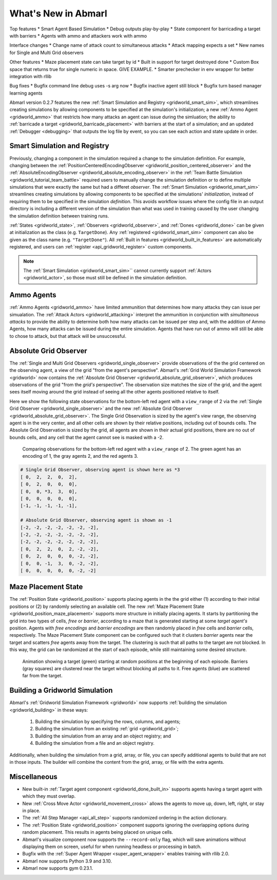 .. Abmarl latest releases.

What's New in Abmarl
====================

Top features
* Smart Agent Based Simulation
* Debug outputs play-by-play
* State component for barricading a target with barriers
* Agents with ammo and attackers work with ammo

Interface changes
* Change name of attack count to simultaneous attacks
* Attack mapping expects a set
* New names for Single and Multi Grid observers

Other features
* Maze placement state can take target by id
* Built in support for target destroyed done
* Custom Box space that returns true for single numeric in space. GIVE EXAMPLE.
* Smarter prechecker in env wrapper for better integration with rllib

Bug fixes
* Bugfix command line debug uses -s arg now
* Bugfix inactive agent still block
* Bugfix turn based manager learning agents



Abmarl version 0.2.7 features the new
:ref:`Smart Simulation and Registry <gridworld_smart_sim>`,
which streamlines creating simulations by allowing components to be specified at the
simulation's initialization; a new :ref:`Ammo Agent <gridworld_ammo>` that restricts
how many attacks an agent can issue during the simluation; the ability to
:ref:`barricade a target <gridworld_barricade_placement>` with barriers at the start
of a simulation; and an updated :ref:`Debugger <debugging>` that outputs the log
file by event, so you can see each action and state update in order.

Smart Simulation and Registry
-----------------------------

Previously, changing a component in the simulation required a change to the simulation
definition. For example, changing between the 
:ref:`PositionCenteredEncodingObserver <gridworld_position_centered_observer>` and
the :ref:`AbsoluteEncodingObserver <gridworld_absolute_encoding_observer>` in the
:ref:`Team Battle Simulation <gridworld_tutorial_team_battle>` required users to
manually change the simulation definition or to define multiple simulations that
were exactly the same but had a differet `observer`. The
:ref:`Smart Simulation <gridworld_smart_sim>` streamlines creating
simulations by allowing components to be specified at the simulations' *initialization*,
instead of requiring them to be specified in the simulation *definition*. This avoids
workflow issues where the config file in an output directory is including a different
version of the simulation than what was used in training caused by the user changing
the simulation definition between training runs.

:ref:`States <gridworld_state>`, :ref:`Observers <gridworld_observer>`, and
:ref:`Dones <gridworld_done>` can be given at initialization as the class (e.g.
``TargetDone``). Any :ref:`registered <gridworld_smart_sim>` component can also
be given as the class name (e.g. ``"TargetDone"``). All
:ref:`Built in features <gridworld_built_in_features>` are automatically registered,
and users can :ref:`register <api_gridworld_register>` custom components.

.. NOTE::
   The :ref:`Smart Simulation <gridworld_smart_sim>`` cannot currently support
   :ref:`Actors <gridworld_actor>`, so those must still be defined in the simulation
   definition.


Ammo Agents
-----------

:ref:`Ammo Agents <gridworld_ammo>` have limited ammunition that determines how
many attacks they can issue per simualation. The :ref:`Attack Actors <gridworld_attacking>`
interpret the ammunition in conjunction with `simultaneous attacks` to provide
the ability to determine both how many attacks can be issued per step and, with
the addition of Ammo Agents, how many attacks can be issued during the entire simulation.
Agents that have run out of ammo will still be able to chose to attack, but that
attack will be unsuccessful.




Absolute Grid Observer
----------------------

The :ref:`Single and Multi Grid Observers <gridworld_single_observer>` provide
observations of the the grid centered on the observing agent, a view of the grid
"from the agent's perspective". Abmarl's :ref:`Grid World Simulation Framework <gridworld>`
now contains the :ref:`Absolute Grid Observer <gridworld_absolute_grid_observer>`,
which produces observations of the grid "from the `grid's` perspective". The observation
size matches the size of the grid, and the agent sees itself moving around the
grid instead of seeing all the other agents positioned relative to itself.

Here we show the following state observations for the bottom-left red agent with
a ``view_range`` of 2 via the :ref:`Single Grid Observer <gridworld_single_observer>`
and the new :ref:`Absolute Grid Observer <gridworld_absolute_grid_observer>`. The
Single Grid Observation is sized by the agent's view range, the observing agent
is in the very center, and all other cells are shown by their relative positions,
including out of bounds cells. The Absolute Grid Observation is sized by the grid,
all agents are shown in their actual grid positions, there are no out of bounds
cells, and any cell that the agent cannot see is masked with a -2.

.. figure:: /.images/absolute_vs_position_obs.png
   :width: 75 %
   :alt: State for comparing the differences between single and absolute grid observer.

   Comparing observations for the bottom-left red agent with a ``view_range`` of 2.
   The green agent has an encoding of 1, the gray agents 2, and the red agents 3.
   
.. code-block::

   # Single Grid Observer, observing agent is shown here as *3
   [ 0,  2,  2,  0,  2],
   [ 0,  2,  0,  0,  0],
   [ 0,  0, *3,  3,  0],
   [ 0,  0,  0,  0,  0],
   [-1, -1, -1, -1, -1],

   # Absolute Grid Observer, observing agent is shown as -1
   [-2, -2, -2, -2, -2, -2, -2],
   [-2, -2, -2, -2, -2, -2, -2],
   [-2, -2, -2, -2, -2, -2, -2],
   [ 0,  2,  2,  0,  2, -2, -2],
   [ 0,  2,  0,  0,  0, -2, -2],
   [ 0,  0, -1,  3,  0, -2, -2],
   [ 0,  0,  0,  0,  0, -2, -2]


Maze Placement State
--------------------

The :ref:`Position State <gridworld_position>` supports placing agents in the the
grid either (1) according to their initial positions or (2) by randomly selecting
an available cell. The new :ref:`Maze Placement State <gridworld_position_maze_placement>`
supports more structure in initially placing agents. It starts by partitioning
the grid into two types of cells, `free` or `barrier`, according to a maze that
is generated starting at some `target agent's` position. Agents with `free encodings`
and `barrier encodings` are then randomly placed in `free` cells and `barrier` cells,
respectively. The Maze Placement State component can be configured such that it
clusters `barrier` agents near the target and scatters `free` agents away from
the target. The clustering is such that all paths to the target are not blocked.
In this way, the grid can be randomized at the start of each episode, while still
maintaining some desired structure.

.. figure:: /.images/gridworld_maze_placement.*
   :width: 75 %
   :alt: Animation showing starting states using Maze Placement State component.

   Animation showing a target (green) starting at random positions at the beginning
   of each episode. Barriers (gray squares) are clustered near the target without
   blocking all paths to it. Free agents (blue) are scattered far from the target.


Building a Gridworld Simulation
-------------------------------

Abmarl's :ref:`Gridworld Simulation Framework <gridworld>` now supports
:ref:`building the simulation <gridworld_building>` in these ways:

   #. Building the simulation by specifying the rows, columns, and agents;
   #. Building the simulation from an existing :ref:`grid <gridworld_grid>`;
   #. Building the simulation from an array and an object registry; and
   #. Building the simulation from a file and an object registry.

Additionally, when building the simulation from a grid, array, or file, you can
specify additional agents to build that are not in those inputs. The builder will
combine the content from the grid, array, or file with the extra agents.


Miscellaneous
-------------

* New built-in :ref:`Target agent component <gridworld_done_built_in>` supports
  agents having a target agent with which they must overlap.
* New :ref:`Cross Move Actor <gridworld_movement_cross>` allows the agents to move
  up, down, left, right, or stay in place.
* The :ref:`All Step Manager <api_all_step>` supports randomized ordering in the
  action dictionary.
* The :ref:`Position State <gridworld_position>` component supports ignoring the
  overlapping options during random placement. This results in agents being placed
  on unique cells.
* Abmarl's visualize component now supports the ``--record-only`` flag, which will
  save animations without displaying them on screen, useful for when running headless
  or processing in batch.
* Bugfix with the :ref:`Super Agent Wrapper <super_agent_wrapper>` enables training
  with rllib 2.0.
* Abmarl now supports Python 3.9 and 3.10.
* Abmarl now supports gym 0.23.1.
